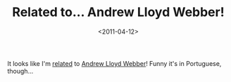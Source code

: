 #+TITLE: Related to... Andrew Lloyd Webber!

#+DATE: <2011-04-12>

It looks like I'm [[http://www.google.com/help/features.html][related]] to [[http://www.google.co.uk/search?sourceid=chrome&ie=UTF-8&q=related%3Albolla.info][Andrew Lloyd Webber]]! Funny it's in Portuguese, though...
